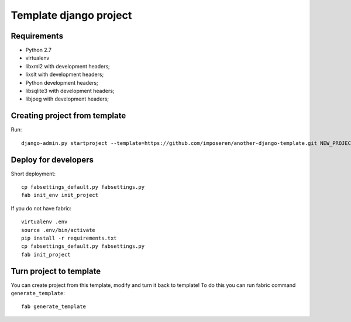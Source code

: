 =======================
Template django project
=======================

Requirements
============

* Python 2.7
* virtualenv
* libxml2 with development headers;
* lixslt with development headers;
* Python development headers;
* libsqlite3 with development headers;
* libjpeg with development headers;

Creating project from template
==============================

Run::

   django-admin.py startproject --template=https://github.com/imposeren/another-django-template.git NEW_PROJECT_NAME

Deploy for developers
=====================

Short deployment::

   cp fabsettings_default.py fabsettings.py
   fab init_env init_project

If you do not have fabric::

   virtualenv .env
   source .env/bin/activate
   pip install -r requirements.txt
   cp fabsettings_default.py fabsettings.py
   fab init_project


Turn project to template
========================

You can create project from this template, modify and turn it back to template!
To do this you can run fabric command ``generate_template``::

   fab generate_template
